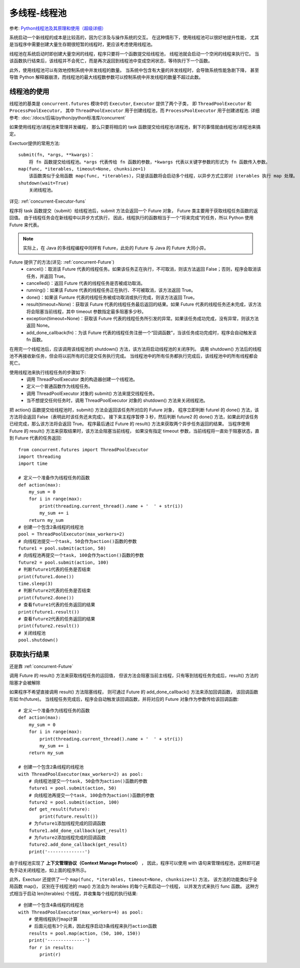 ===============================
多线程-线程池
===============================


.. post:: 2024-02-21 21:55:17
  :tags: python, 概念相关
  :category: 后端
  :author: YanQue
  :location: CD
  :language: zh-cn


参考: `Python线程池及其原理和使用（超级详细） <https://c.biancheng.net/view/2627.html>`_

系统启动一个新线程的成本是比较高的，因为它涉及与操作系统的交互。
在这种情形下，使用线程池可以很好地提升性能，
尤其是当程序中需要创建大量生存期很短暂的线程时，更应该考虑使用线程池。

线程池在系统启动时即创建大量空闲的线程，程序只要将一个函数提交给线程池，
线程池就会启动一个空闲的线程来执行它。
当该函数执行结束后，该线程并不会死亡，而是再次返回到线程池中变成空闲状态，等待执行下一个函数。

此外，使用线程池可以有效地控制系统中并发线程的数量。
当系统中包含有大量的并发线程时，会导致系统性能急剧下降，
甚至导致 Python 解释器崩溃，而线程池的最大线程数参数可以控制系统中并发线程的数量不超过此数。

线程池的使用
===============================

线程池的基类是 ``concurrent.futures`` 模块中的 ``Executor``, ``Executor`` 提供了两个子类，
即 ``ThreadPoolExecutor`` 和 ``ProcessPoolExecutor，``
其中 ``ThreadPoolExecutor`` 用于创建线程池，而 ``ProcessPoolExecutor`` 用于创建进程池.
详细参考: :doc:`/docs/后端/python/python标准库/concurrent`

如果使用线程池/进程池来管理并发编程，
那么只要将相应的 task 函数提交给线程池/进程池，剩下的事情就由线程池/进程池来搞定。

Exectuor提供的常用方法::

  submit(fn, *args, **kwargs)：
      将 fn 函数提交给线程池。*args 代表传给 fn 函数的参数，*kwargs 代表以关键字参数的形式为 fn 函数传入参数。
  map(func, *iterables, timeout=None, chunksize=1)
      该函数类似于全局函数 map(func, *iterables)，只是该函数将会启动多个线程，以异步方式立即对 iterables 执行 map 处理。
  shutdown(wait=True)
      关闭线程池。

详见: :ref:`concurrent-Executor-funs`

程序将 task 函数提交（submit）给线程池后，submit 方法会返回一个 Future 对象，
Future 类主要用于获取线程任务函数的返回值。
由于线程任务会在新线程中以异步方式执行，
因此，线程执行的函数相当于一个“将来完成”的任务，所以 Python 使用 Future 来代表。

.. note::

  实际上，在 Java 的多线程编程中同样有 Future，此处的 Future 与 Java 的 Future 大同小异。

Future 提供了的方法(详见: :ref:`concurrent-Future`)
  - cancel()：取消该 Future 代表的线程任务。如果该任务正在执行，不可取消，则该方法返回 False；否则，程序会取消该任务，并返回 True。
  - cancelled()：返回 Future 代表的线程任务是否被成功取消。
  - running()：如果该 Future 代表的线程任务正在执行、不可被取消，该方法返回 True。
  - done()：如果该 Funture 代表的线程任务被成功取消或执行完成，则该方法返回 True。
  - result(timeout=None)：获取该 Future 代表的线程任务最后返回的结果。如果 Future 代表的线程任务还未完成，该方法将会阻塞当前线程，其中 timeout 参数指定最多阻塞多少秒。
  - exception(timeout=None)：获取该 Future 代表的线程任务所引发的异常。如果该任务成功完成，没有异常，则该方法返回 None。
  - add_done_callback(fn)：为该 Future 代表的线程任务注册一个“回调函数”，当该任务成功完成时，程序会自动触发该 fn 函数。

在用完一个线程池后，应该调用该线程池的 shutdown() 方法，该方法将启动线程池的关闭序列。
调用 shutdown() 方法后的线程池不再接收新任务，但会将以前所有的已提交任务执行完成。
当线程池中的所有任务都执行完成后，该线程池中的所有线程都会死亡。

使用线程池来执行线程任务的步骤如下:
  - 调用 ThreadPoolExecutor 类的构造器创建一个线程池。
  - 定义一个普通函数作为线程任务。
  - 调用 ThreadPoolExecutor 对象的 submit() 方法来提交线程任务。
  - 当不想提交任何任务时，调用 ThreadPoolExecutor 对象的 shutdown() 方法来关闭线程池。

把 action() 函数提交给线程池时，submit() 方法会返回该任务所对应的 Future 对象，
程序立即判断 futurel 的 done() 方法，该方法将会返回 False（表明此时该任务还未完成）。
接下来主程序暂停 3 秒，然后判断 future2 的 done() 方法，如果此时该任务已经完成，那么该方法将会返回 True。
程序最后通过 Future 的 result() 方法来获取两个异步任务返回的结果。
当程序使用 Future 的 result() 方法来获取结果时，该方法会阻塞当前线程，
如果没有指定 timeout 参数，当前线程将一直处于阻塞状态，直到 Future 代表的任务返回::

  from concurrent.futures import ThreadPoolExecutor
  import threading
  import time

  # 定义一个准备作为线程任务的函数
  def action(max):
      my_sum = 0
      for i in range(max):
          print(threading.current_thread().name + '  ' + str(i))
          my_sum += i
      return my_sum
  # 创建一个包含2条线程的线程池
  pool = ThreadPoolExecutor(max_workers=2)
  # 向线程池提交一个task, 50会作为action()函数的参数
  future1 = pool.submit(action, 50)
  # 向线程池再提交一个task, 100会作为action()函数的参数
  future2 = pool.submit(action, 100)
  # 判断future1代表的任务是否结束
  print(future1.done())
  time.sleep(3)
  # 判断future2代表的任务是否结束
  print(future2.done())
  # 查看future1代表的任务返回的结果
  print(future1.result())
  # 查看future2代表的任务返回的结果
  print(future2.result())
  # 关闭线程池
  pool.shutdown()

获取执行结果
===============================

还是靠 :ref:`concurrent-Future`

调用 Future 的 result() 方法来获取线程任务的运回值，
但该方法会阻塞当前主线程，只有等到钱程任务完成后，result() 方法的阻塞才会被解除

如果程序不希望直接调用 result() 方法阻塞线程，
则可通过 Future 的 add_done_callback() 方法来添加回调函数，
该回调函数形如 fn(future)。
当线程任务完成后，程序会自动触发该回调函数，并将对应的 Future 对象作为参数传给该回调函数::

  # 定义一个准备作为线程任务的函数
  def action(max):
      my_sum = 0
      for i in range(max):
          print(threading.current_thread().name + '  ' + str(i))
          my_sum += i
      return my_sum

  # 创建一个包含2条线程的线程池
  with ThreadPoolExecutor(max_workers=2) as pool:
      # 向线程池提交一个task, 50会作为action()函数的参数
      future1 = pool.submit(action, 50)
      # 向线程池再提交一个task, 100会作为action()函数的参数
      future2 = pool.submit(action, 100)
      def get_result(future):
          print(future.result())
      # 为future1添加线程完成的回调函数
      future1.add_done_callback(get_result)
      # 为future2添加线程完成的回调函数
      future2.add_done_callback(get_result)
      print('--------------')

由于线程池实现了 **上下文管理协议（Context Manage Protocol）** ，
因此，程序可以使用 with 语句来管理线程池，这样即可避免手动关闭线程池，如上面的程序所示。

此外，Exectuor 还提供了一个 ``map(func, *iterables, timeout=None, chunksize=1)`` 方法，
该方法的功能类似于全局函数 map()，
区别在于线程池的 map() 方法会为 iterables 的每个元素启动一个线程，
以并发方式来执行 func 函数。
这种方式相当于启动 len(iterables) 个线程，井收集每个线程的执行结果::

  # 创建一个包含4条线程的线程池
  with ThreadPoolExecutor(max_workers=4) as pool:
      # 使用线程执行map计算
      # 后面元组有3个元素，因此程序启动3条线程来执行action函数
      results = pool.map(action, (50, 100, 150))
      print('--------------')
      for r in results:
          print(r)





